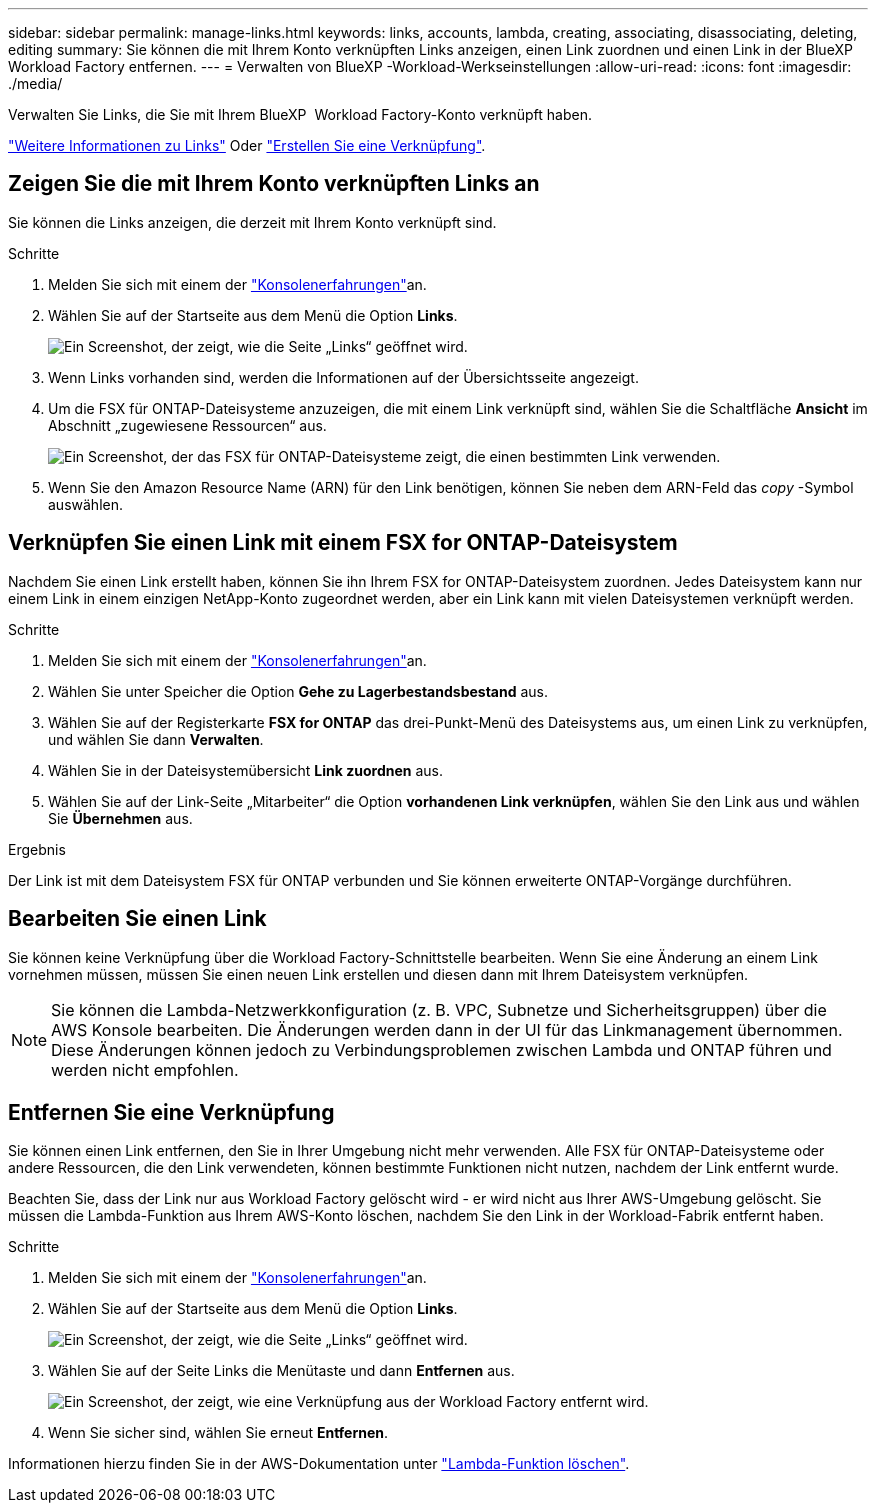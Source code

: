 ---
sidebar: sidebar 
permalink: manage-links.html 
keywords: links, accounts, lambda, creating, associating, disassociating, deleting, editing 
summary: Sie können die mit Ihrem Konto verknüpften Links anzeigen, einen Link zuordnen und einen Link in der BlueXP  Workload Factory entfernen. 
---
= Verwalten von BlueXP -Workload-Werkseinstellungen
:allow-uri-read: 
:icons: font
:imagesdir: ./media/


[role="lead"]
Verwalten Sie Links, die Sie mit Ihrem BlueXP  Workload Factory-Konto verknüpft haben.

link:links-overview.html["Weitere Informationen zu Links"] Oder link:create-link.html["Erstellen Sie eine Verknüpfung"].



== Zeigen Sie die mit Ihrem Konto verknüpften Links an

Sie können die Links anzeigen, die derzeit mit Ihrem Konto verknüpft sind.

.Schritte
. Melden Sie sich mit einem der link:https://docs.netapp.com/us-en/workload-setup-admin/console-experiences.html["Konsolenerfahrungen"^]an.
. Wählen Sie auf der Startseite aus dem Menü die Option *Links*.
+
image:screenshot-menu-links.png["Ein Screenshot, der zeigt, wie die Seite „Links“ geöffnet wird."]

. Wenn Links vorhanden sind, werden die Informationen auf der Übersichtsseite angezeigt.
. Um die FSX für ONTAP-Dateisysteme anzuzeigen, die mit einem Link verknüpft sind, wählen Sie die Schaltfläche *Ansicht* im Abschnitt „zugewiesene Ressourcen“ aus.
+
image:screenshot-view-link-details.png["Ein Screenshot, der das FSX für ONTAP-Dateisysteme zeigt, die einen bestimmten Link verwenden."]

. Wenn Sie den Amazon Resource Name (ARN) für den Link benötigen, können Sie neben dem ARN-Feld das _copy_ -Symbol auswählen.




== Verknüpfen Sie einen Link mit einem FSX for ONTAP-Dateisystem

Nachdem Sie einen Link erstellt haben, können Sie ihn Ihrem FSX for ONTAP-Dateisystem zuordnen. Jedes Dateisystem kann nur einem Link in einem einzigen NetApp-Konto zugeordnet werden, aber ein Link kann mit vielen Dateisystemen verknüpft werden.

.Schritte
. Melden Sie sich mit einem der link:https://docs.netapp.com/us-en/workload-setup-admin/console-experiences.html["Konsolenerfahrungen"^]an.
. Wählen Sie unter Speicher die Option *Gehe zu Lagerbestandsbestand* aus.
. Wählen Sie auf der Registerkarte *FSX for ONTAP* das drei-Punkt-Menü des Dateisystems aus, um einen Link zu verknüpfen, und wählen Sie dann *Verwalten*.
. Wählen Sie in der Dateisystemübersicht *Link zuordnen* aus.
. Wählen Sie auf der Link-Seite „Mitarbeiter“ die Option *vorhandenen Link verknüpfen*, wählen Sie den Link aus und wählen Sie *Übernehmen* aus.


.Ergebnis
Der Link ist mit dem Dateisystem FSX für ONTAP verbunden und Sie können erweiterte ONTAP-Vorgänge durchführen.



== Bearbeiten Sie einen Link

Sie können keine Verknüpfung über die Workload Factory-Schnittstelle bearbeiten. Wenn Sie eine Änderung an einem Link vornehmen müssen, müssen Sie einen neuen Link erstellen und diesen dann mit Ihrem Dateisystem verknüpfen.


NOTE: Sie können die Lambda-Netzwerkkonfiguration (z. B. VPC, Subnetze und Sicherheitsgruppen) über die AWS Konsole bearbeiten. Die Änderungen werden dann in der UI für das Linkmanagement übernommen. Diese Änderungen können jedoch zu Verbindungsproblemen zwischen Lambda und ONTAP führen und werden nicht empfohlen.



== Entfernen Sie eine Verknüpfung

Sie können einen Link entfernen, den Sie in Ihrer Umgebung nicht mehr verwenden. Alle FSX für ONTAP-Dateisysteme oder andere Ressourcen, die den Link verwendeten, können bestimmte Funktionen nicht nutzen, nachdem der Link entfernt wurde.

Beachten Sie, dass der Link nur aus Workload Factory gelöscht wird - er wird nicht aus Ihrer AWS-Umgebung gelöscht. Sie müssen die Lambda-Funktion aus Ihrem AWS-Konto löschen, nachdem Sie den Link in der Workload-Fabrik entfernt haben.

.Schritte
. Melden Sie sich mit einem der link:https://docs.netapp.com/us-en/workload-setup-admin/console-experiences.html["Konsolenerfahrungen"^]an.
. Wählen Sie auf der Startseite aus dem Menü die Option *Links*.
+
image:screenshot-menu-links.png["Ein Screenshot, der zeigt, wie die Seite „Links“ geöffnet wird."]

. Wählen Sie auf der Seite Links die Menütaste und dann *Entfernen* aus.
+
image:screenshot-remove-link.png["Ein Screenshot, der zeigt, wie eine Verknüpfung aus der Workload Factory entfernt wird."]

. Wenn Sie sicher sind, wählen Sie erneut *Entfernen*.


Informationen hierzu finden Sie in der AWS-Dokumentation unter link:https://docs.aws.amazon.com/lambda/latest/dg/gettingstarted-awscli.html#with-userapp-walkthrough-custom-events-delete-function["Lambda-Funktion löschen"].
